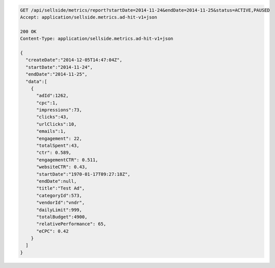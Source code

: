 .. code-block:: javascript

    GET /api/sellside/metrics/report?startDate=2014-11-24&endDate=2014-11-25&status=ACTIVE,PAUSED
    Accept: application/sellside.metrics.ad-hit-v1+json

    200 OK
    Content-Type: application/sellside.metrics.ad-hit-v1+json

    {
      "createDate":"2014-12-05T14:47:04Z",
      "startDate":"2014-11-24",
      "endDate":"2014-11-25",
      "data":[
        {
          "adId":1262,
          "cpc":1,
          "impressions":73,
          "clicks":43,
          "urlClicks":10,
          "emails":1,
          "engagement": 22,
          "totalSpent":43,
          "ctr": 0.589,
          "engagementCTR": 0.511,
          "websiteCTR": 0.43,
          "startDate":"1970-01-17T09:27:18Z",
          "endDate":null,
          "title":"Test Ad",
          "categoryId":573,
          "vendorId":"vndr",
          "dailyLimit":999,
          "totalBudget":4900,
          "relativePerformance": 65,
          "eCPC": 0.42
        }
      ]
    }
